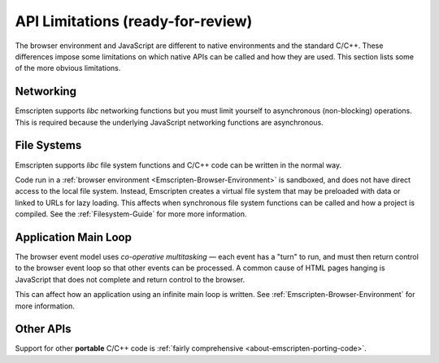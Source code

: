 .. _api-limitations:

==================================
API Limitations (ready-for-review)
==================================

The browser environment and JavaScript are different to native environments and the standard C/C++. These differences impose some limitations on which native APIs can be called and how they are used. This section lists some of the more obvious limitations.

Networking
==========

Emscripten supports *libc* networking functions but you must limit yourself to asynchronous (non-blocking) operations. This is required because the underlying JavaScript networking functions are asynchronous.

File Systems
============

Emscripten supports *libc* file system functions and C/C++ code can be written in the normal way. 

Code run in a :ref:`browser environment <Emscripten-Browser-Environment>` is sandboxed, and does not have direct access to the local file system. Instead, Emscripten creates a virtual file system that may be preloaded with data or linked to URLs for lazy loading. This affects when synchronous file system functions can be called and how a project is compiled. See the :ref:`Filesystem-Guide` for more more information. 


Application Main Loop
=====================

The browser event model uses *co-operative multitasking* — each event has a "turn" to run, and must then return control to the browser event loop so that other events can be processed. A common cause of HTML pages hanging is JavaScript that does not complete and return control to the browser.

This can affect how an application using an infinite main loop is written. See :ref:`Emscripten-Browser-Environment` for more information.

Other APIs
==========

Support for other **portable** C/C++ code is :ref:`fairly comprehensive <about-emscripten-porting-code>`. 

